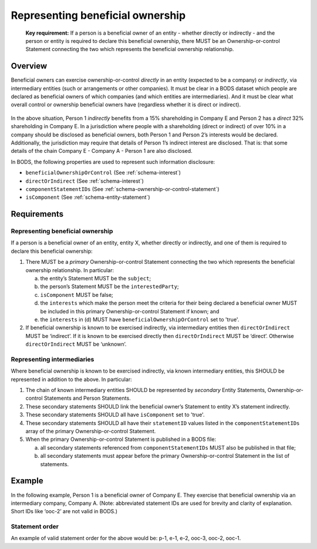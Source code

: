 .. _representing-bo:

Representing beneficial ownership
========================================

.. highlights::

    **Key requirement:** If a person is a beneficial owner of an entity - whether directly or indirectly - and the person or entity is required to declare this beneficial ownership, there MUST be an Ownership-or-control Statement connecting the two which represents the beneficial ownership relationship.


Overview
------------------------

Beneficial owners can exercise ownership-or-control *directly* in an entity (expected to be a company) or *indirectly*, via intermediary entities (such or arrangements or other companies). It must be clear in a BODS dataset which people are declared as beneficial owners of which companies (and which entities are intermediaries). And it must be clear what overall control or ownership beneficial owners have (regardless whether it is direct or indirect).

.. figure:: ../../_assets/RepresentingChainsBODS-RealWorld.svg
   :alt: Person 1 indirectly holds a 15 percent shareholding in Company E, via an intermediary: Company A. Person 2 directly holds 32 precent of Company E's shares.
   :figwidth: 65%
   :align: center

In the above situation, Person 1 *indirectly* benefits from a 15% shareholding in Company E and Person 2 has a *direct* 32% shareholding in Company E. In a jurisdiction where people with a shareholding (direct or indirect) of over 10% in a company should be disclosed as beneficial owners, both Person 1 and Person 2’s interests would be declared. Additionally, the jurisdiction may require that details of Person 1’s indirect interest are disclosed. That is: that some details of the chain Company E - Company A - Person 1 are also disclosed. 

In BODS, the following properties are used to represent such information disclosure:

* ``beneficialOwnershipOrControl`` (See :ref:`schema-interest`)
* ``directOrIndirect`` (See :ref:`schema-interest`)
* ``componentStatementIDs`` (See :ref:`schema-ownership-or-control-statement`)
* ``isComponent`` (See :ref:`schema-entity-statement`)

Requirements
------------------------

Representing beneficial ownership
^^^^^^^^^^^^^^^^^^^^^^^^^^^^^^^^^

If a person is a beneficial owner of an entity, entity X, whether directly or indirectly, and one of them is required to declare this beneficial ownership:

1. There MUST be a *primary* Ownership-or-control Statement connecting the two which represents the beneficial ownership relationship. In particular: 

   a. the entity’s Statement MUST be the ``subject``;
   b. the person’s Statement MUST be the ``interestedParty``;
   c. ``isComponent`` MUST be false;
   d. the ``interests`` which make the person meet the criteria for their being declared a beneficial owner MUST be included in this primary Ownership-or-control Statement if known; and
   e. the ``interests`` in (d) MUST have ``beneficialOwnershipOrControl`` set to 'true'.

2. If beneficial ownership is known to be exercised indirectly, via intermediary entities then ``directOrIndirect`` MUST be ‘indirect’. If it is known to be exercised directly then ``directOrIndirect`` MUST be ‘direct’. Otherwise ``directOrIndirect`` MUST be ‘unknown’.

Representing intermediaries
^^^^^^^^^^^^^^^^^^^^^^^^^^^

Where beneficial ownership is known to be exercised indirectly, via known intermediary entities, this SHOULD be represented in addition to the above. In particular:

1. The chain of known intermediary entities SHOULD be represented by *secondary* Entity Statements, Ownership-or-control Statements and Person Statements.
2. These secondary statements SHOULD link the beneficial owner’s Statement to entity X’s statement indirectly.
3. These secondary statements SHOULD all have ``isComponent`` set to 'true'.
4. These secondary statements SHOULD all have their ``statementID`` values listed in the ``componentStatementIDs`` array of the primary Ownership-or-control Statement.
5. When the primary Ownership-or-control Statement is published in a BODS file:

   a. all secondary statements referenced from ``componentStatementIDs`` MUST also be published in that file;
   b. all secondary statements must appear before the primary Ownership-or-control Statement in the list of statements.

Example
--------

In the following example, Person 1 is a beneficial owner of Company E. They exercise that beneficial ownership via an intermediary company, Company A. (Note: abbreviated statement IDs are used for brevity and clarity of explanation. Short IDs like ‘ooc-2’ are not valid in BODS.)

.. figure:: ../../_assets/RepresentingChainsBODS-Statements.svg
   :alt: Person Statements, Entity Statements and Ownership-or-control Statements are linked, representing the company ownership structure. Statement property values are given as follows. Person 1's Statement: statementID is p-1, isComponent is false. Intermediary Company A's Statement: statementID is e-2, isComponent is true. Company E's Statement: statementID is e-1, isComponent is false. Ownership-or-control Statement connecting Person 1 and Company A: statementID is ooc-3, directOrIndirect is direct, isComponent is true, beneficialOwnershipOrControl is false. Ownership-or-control Statement connecting Company A and Company E: statementID is ooc-2, directOrIndirect is direct, isComponent is true, beneficialOwnershipOrControl is false. Ownership-or-control Statement connecting Person 1 and Company E: statementID is ooc-1, isComponent is false, componentStatementIDs are ooc-2 and e-2 and ooc-3; and its interests have directOrIndirect as indirect and beneficialOwnershipOrControl as true.
   :figwidth: 90%
   :align: center

Statement order
^^^^^^^^^^^^^^^^
An example of valid statement order for the above would be: p-1, e-1, e-2, ooc-3, ooc-2, ooc-1.

